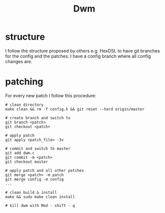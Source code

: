 #+TITLE: Dwm

* structure
I follow the structure proposed by others e.g. HexDSL to have git branches for the config and the patches.
I have a config branch where all config changes are.

* patching
For every new patch I follow this procedure:
#+BEGIN_SRC shell
# clean directory
make clean && rm -f config.h && git reset --hard origin/master

# create branch and switch to
git branch <patch>
git checkout <patch>

# apply patch
git apply <patch_file> -3v

# commit and switch to master
git add dwm.c
git commit -m <patch>
git checkout master

# apply patch and all other patches
git merge <patch> -m patch
git merge config -m config
...

# clean build & install
make && sudo make clean install

# kill dwm with Mod - shift - q

#+END_SRC
